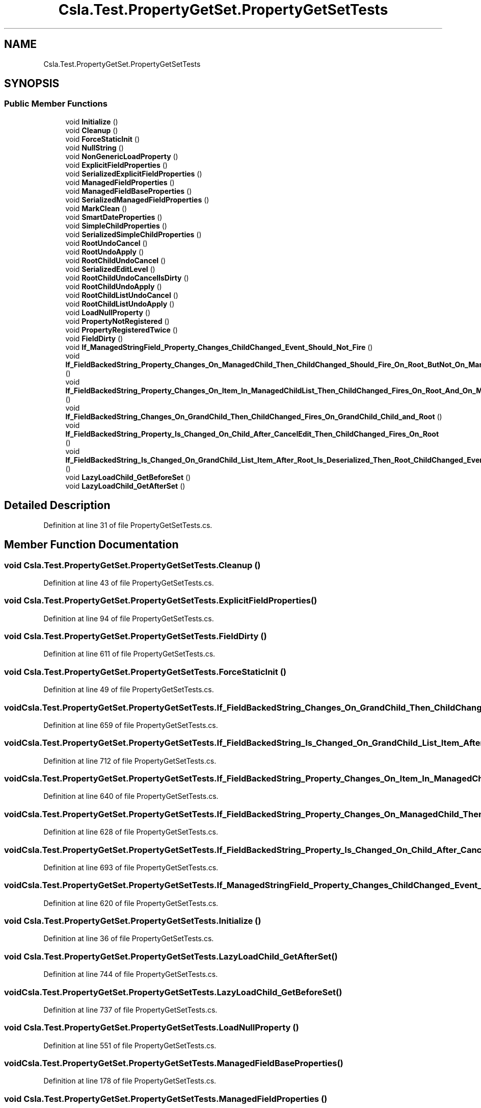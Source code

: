 .TH "Csla.Test.PropertyGetSet.PropertyGetSetTests" 3 "Wed Jul 21 2021" "Version 5.4.2" "CSLA.NET" \" -*- nroff -*-
.ad l
.nh
.SH NAME
Csla.Test.PropertyGetSet.PropertyGetSetTests
.SH SYNOPSIS
.br
.PP
.SS "Public Member Functions"

.in +1c
.ti -1c
.RI "void \fBInitialize\fP ()"
.br
.ti -1c
.RI "void \fBCleanup\fP ()"
.br
.ti -1c
.RI "void \fBForceStaticInit\fP ()"
.br
.ti -1c
.RI "void \fBNullString\fP ()"
.br
.ti -1c
.RI "void \fBNonGenericLoadProperty\fP ()"
.br
.ti -1c
.RI "void \fBExplicitFieldProperties\fP ()"
.br
.ti -1c
.RI "void \fBSerializedExplicitFieldProperties\fP ()"
.br
.ti -1c
.RI "void \fBManagedFieldProperties\fP ()"
.br
.ti -1c
.RI "void \fBManagedFieldBaseProperties\fP ()"
.br
.ti -1c
.RI "void \fBSerializedManagedFieldProperties\fP ()"
.br
.ti -1c
.RI "void \fBMarkClean\fP ()"
.br
.ti -1c
.RI "void \fBSmartDateProperties\fP ()"
.br
.ti -1c
.RI "void \fBSimpleChildProperties\fP ()"
.br
.ti -1c
.RI "void \fBSerializedSimpleChildProperties\fP ()"
.br
.ti -1c
.RI "void \fBRootUndoCancel\fP ()"
.br
.ti -1c
.RI "void \fBRootUndoApply\fP ()"
.br
.ti -1c
.RI "void \fBRootChildUndoCancel\fP ()"
.br
.ti -1c
.RI "void \fBSerializedEditLevel\fP ()"
.br
.ti -1c
.RI "void \fBRootChildUndoCancelIsDirty\fP ()"
.br
.ti -1c
.RI "void \fBRootChildUndoApply\fP ()"
.br
.ti -1c
.RI "void \fBRootChildListUndoCancel\fP ()"
.br
.ti -1c
.RI "void \fBRootChildListUndoApply\fP ()"
.br
.ti -1c
.RI "void \fBLoadNullProperty\fP ()"
.br
.ti -1c
.RI "void \fBPropertyNotRegistered\fP ()"
.br
.ti -1c
.RI "void \fBPropertyRegisteredTwice\fP ()"
.br
.ti -1c
.RI "void \fBFieldDirty\fP ()"
.br
.ti -1c
.RI "void \fBIf_ManagedStringField_Property_Changes_ChildChanged_Event_Should_Not_Fire\fP ()"
.br
.ti -1c
.RI "void \fBIf_FieldBackedString_Property_Changes_On_ManagedChild_Then_ChildChanged_Should_Fire_On_Root_ButNot_On_ManagedChild\fP ()"
.br
.ti -1c
.RI "void \fBIf_FieldBackedString_Property_Changes_On_Item_In_ManagedChildList_Then_ChildChanged_Fires_On_Root_And_On_ManagedChildList\fP ()"
.br
.ti -1c
.RI "void \fBIf_FieldBackedString_Changes_On_GrandChild_Then_ChildChanged_Fires_On_GrandChild_Child_and_Root\fP ()"
.br
.ti -1c
.RI "void \fBIf_FieldBackedString_Property_Is_Changed_On_Child_After_CancelEdit_Then_ChildChanged_Fires_On_Root\fP ()"
.br
.ti -1c
.RI "void \fBIf_FieldBackedString_Is_Changed_On_GrandChild_List_Item_After_Root_Is_Deserialized_Then_Root_ChildChanged_Event_Fires\fP ()"
.br
.ti -1c
.RI "void \fBLazyLoadChild_GetBeforeSet\fP ()"
.br
.ti -1c
.RI "void \fBLazyLoadChild_GetAfterSet\fP ()"
.br
.in -1c
.SH "Detailed Description"
.PP 
Definition at line 31 of file PropertyGetSetTests\&.cs\&.
.SH "Member Function Documentation"
.PP 
.SS "void Csla\&.Test\&.PropertyGetSet\&.PropertyGetSetTests\&.Cleanup ()"

.PP
Definition at line 43 of file PropertyGetSetTests\&.cs\&.
.SS "void Csla\&.Test\&.PropertyGetSet\&.PropertyGetSetTests\&.ExplicitFieldProperties ()"

.PP
Definition at line 94 of file PropertyGetSetTests\&.cs\&.
.SS "void Csla\&.Test\&.PropertyGetSet\&.PropertyGetSetTests\&.FieldDirty ()"

.PP
Definition at line 611 of file PropertyGetSetTests\&.cs\&.
.SS "void Csla\&.Test\&.PropertyGetSet\&.PropertyGetSetTests\&.ForceStaticInit ()"

.PP
Definition at line 49 of file PropertyGetSetTests\&.cs\&.
.SS "void Csla\&.Test\&.PropertyGetSet\&.PropertyGetSetTests\&.If_FieldBackedString_Changes_On_GrandChild_Then_ChildChanged_Fires_On_GrandChild_Child_and_Root ()"

.PP
Definition at line 659 of file PropertyGetSetTests\&.cs\&.
.SS "void Csla\&.Test\&.PropertyGetSet\&.PropertyGetSetTests\&.If_FieldBackedString_Is_Changed_On_GrandChild_List_Item_After_Root_Is_Deserialized_Then_Root_ChildChanged_Event_Fires ()"

.PP
Definition at line 712 of file PropertyGetSetTests\&.cs\&.
.SS "void Csla\&.Test\&.PropertyGetSet\&.PropertyGetSetTests\&.If_FieldBackedString_Property_Changes_On_Item_In_ManagedChildList_Then_ChildChanged_Fires_On_Root_And_On_ManagedChildList ()"

.PP
Definition at line 640 of file PropertyGetSetTests\&.cs\&.
.SS "void Csla\&.Test\&.PropertyGetSet\&.PropertyGetSetTests\&.If_FieldBackedString_Property_Changes_On_ManagedChild_Then_ChildChanged_Should_Fire_On_Root_ButNot_On_ManagedChild ()"

.PP
Definition at line 628 of file PropertyGetSetTests\&.cs\&.
.SS "void Csla\&.Test\&.PropertyGetSet\&.PropertyGetSetTests\&.If_FieldBackedString_Property_Is_Changed_On_Child_After_CancelEdit_Then_ChildChanged_Fires_On_Root ()"

.PP
Definition at line 693 of file PropertyGetSetTests\&.cs\&.
.SS "void Csla\&.Test\&.PropertyGetSet\&.PropertyGetSetTests\&.If_ManagedStringField_Property_Changes_ChildChanged_Event_Should_Not_Fire ()"

.PP
Definition at line 620 of file PropertyGetSetTests\&.cs\&.
.SS "void Csla\&.Test\&.PropertyGetSet\&.PropertyGetSetTests\&.Initialize ()"

.PP
Definition at line 36 of file PropertyGetSetTests\&.cs\&.
.SS "void Csla\&.Test\&.PropertyGetSet\&.PropertyGetSetTests\&.LazyLoadChild_GetAfterSet ()"

.PP
Definition at line 744 of file PropertyGetSetTests\&.cs\&.
.SS "void Csla\&.Test\&.PropertyGetSet\&.PropertyGetSetTests\&.LazyLoadChild_GetBeforeSet ()"

.PP
Definition at line 737 of file PropertyGetSetTests\&.cs\&.
.SS "void Csla\&.Test\&.PropertyGetSet\&.PropertyGetSetTests\&.LoadNullProperty ()"

.PP
Definition at line 551 of file PropertyGetSetTests\&.cs\&.
.SS "void Csla\&.Test\&.PropertyGetSet\&.PropertyGetSetTests\&.ManagedFieldBaseProperties ()"

.PP
Definition at line 178 of file PropertyGetSetTests\&.cs\&.
.SS "void Csla\&.Test\&.PropertyGetSet\&.PropertyGetSetTests\&.ManagedFieldProperties ()"

.PP
Definition at line 143 of file PropertyGetSetTests\&.cs\&.
.SS "void Csla\&.Test\&.PropertyGetSet\&.PropertyGetSetTests\&.MarkClean ()"

.PP
Definition at line 232 of file PropertyGetSetTests\&.cs\&.
.SS "void Csla\&.Test\&.PropertyGetSet\&.PropertyGetSetTests\&.NonGenericLoadProperty ()"

.PP
Definition at line 75 of file PropertyGetSetTests\&.cs\&.
.SS "void Csla\&.Test\&.PropertyGetSet\&.PropertyGetSetTests\&.NullString ()"

.PP
Definition at line 61 of file PropertyGetSetTests\&.cs\&.
.SS "void Csla\&.Test\&.PropertyGetSet\&.PropertyGetSetTests\&.PropertyNotRegistered ()"

.PP
Definition at line 563 of file PropertyGetSetTests\&.cs\&.
.SS "void Csla\&.Test\&.PropertyGetSet\&.PropertyGetSetTests\&.PropertyRegisteredTwice ()"

.PP
Definition at line 579 of file PropertyGetSetTests\&.cs\&.
.SS "void Csla\&.Test\&.PropertyGetSet\&.PropertyGetSetTests\&.RootChildListUndoApply ()"

.PP
Definition at line 519 of file PropertyGetSetTests\&.cs\&.
.SS "void Csla\&.Test\&.PropertyGetSet\&.PropertyGetSetTests\&.RootChildListUndoCancel ()"

.PP
Definition at line 491 of file PropertyGetSetTests\&.cs\&.
.SS "void Csla\&.Test\&.PropertyGetSet\&.PropertyGetSetTests\&.RootChildUndoApply ()"

.PP
Definition at line 465 of file PropertyGetSetTests\&.cs\&.
.SS "void Csla\&.Test\&.PropertyGetSet\&.PropertyGetSetTests\&.RootChildUndoCancel ()"

.PP
Definition at line 402 of file PropertyGetSetTests\&.cs\&.
.SS "void Csla\&.Test\&.PropertyGetSet\&.PropertyGetSetTests\&.RootChildUndoCancelIsDirty ()"

.PP
Definition at line 445 of file PropertyGetSetTests\&.cs\&.
.SS "void Csla\&.Test\&.PropertyGetSet\&.PropertyGetSetTests\&.RootUndoApply ()"

.PP
Definition at line 370 of file PropertyGetSetTests\&.cs\&.
.SS "void Csla\&.Test\&.PropertyGetSet\&.PropertyGetSetTests\&.RootUndoCancel ()"

.PP
Definition at line 342 of file PropertyGetSetTests\&.cs\&.
.SS "void Csla\&.Test\&.PropertyGetSet\&.PropertyGetSetTests\&.SerializedEditLevel ()"

.PP
Definition at line 424 of file PropertyGetSetTests\&.cs\&.
.SS "void Csla\&.Test\&.PropertyGetSet\&.PropertyGetSetTests\&.SerializedExplicitFieldProperties ()"

.PP
Definition at line 124 of file PropertyGetSetTests\&.cs\&.
.SS "void Csla\&.Test\&.PropertyGetSet\&.PropertyGetSetTests\&.SerializedManagedFieldProperties ()"

.PP
Definition at line 212 of file PropertyGetSetTests\&.cs\&.
.SS "void Csla\&.Test\&.PropertyGetSet\&.PropertyGetSetTests\&.SerializedSimpleChildProperties ()"

.PP
Definition at line 302 of file PropertyGetSetTests\&.cs\&.
.SS "void Csla\&.Test\&.PropertyGetSet\&.PropertyGetSetTests\&.SimpleChildProperties ()"

.PP
Definition at line 262 of file PropertyGetSetTests\&.cs\&.
.SS "void Csla\&.Test\&.PropertyGetSet\&.PropertyGetSetTests\&.SmartDateProperties ()"

.PP
Definition at line 246 of file PropertyGetSetTests\&.cs\&.

.SH "Author"
.PP 
Generated automatically by Doxygen for CSLA\&.NET from the source code\&.
